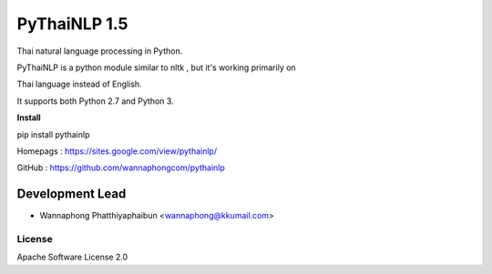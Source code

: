 =========
PyThaiNLP 1.5
=========

Thai natural language processing in Python.

PyThaiNLP is a python module similar to nltk , but it's working primarily on

Thai language instead of English.

It supports both Python 2.7 and Python 3.


**Install**

pip install pythainlp

Homepags : `https://sites.google.com/view/pythainlp/ <https://sites.google.com/view/pythainlp/>`_

GitHub : https://github.com/wannaphongcom/pythainlp

Development Lead
----------------

* Wannaphong Phatthiyaphaibun <wannaphong@kkumail.com>


License
~~~~~~~

Apache Software License 2.0


